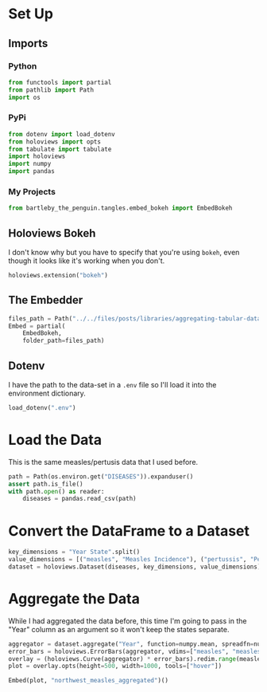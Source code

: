 #+BEGIN_COMMENT
.. title: Aggregating Tabular Data
.. slug: aggregating-tabular-data
.. date: 2019-03-02 17:34:16 UTC-08:00
.. tags: holoviews,aggregating,data,example
.. category: HoloViews
.. link: 
.. description: Aggregating a HoloViews table.
.. type: text

#+END_COMMENT
#+OPTIONS: ^:{}
#+TOC: headlines 2
#+BEGIN_SRC python :session holoviews :results none :exports none
%load_ext autoreload
%autoreload 2
#+END_SRC
* Set Up
** Imports
*** Python
#+begin_src python :session holoviews :results none
from functools import partial
from pathlib import Path
import os
#+end_src
*** PyPi
#+begin_src python :session holoviews :results none
from dotenv import load_dotenv
from holoviews import opts
from tabulate import tabulate
import holoviews
import numpy
import pandas
#+end_src
*** My Projects
#+BEGIN_SRC python :session holoviews :results none
from bartleby_the_penguin.tangles.embed_bokeh import EmbedBokeh
#+END_SRC
** Holoviews Bokeh
   I don't know why but you have to specify that you're using =bokeh=, even though it looks like it's working when you don't.
#+begin_src python :session holoviews :results none
holoviews.extension("bokeh")
#+end_src
** The Embedder
#+BEGIN_SRC python :session holoviews :results none
files_path = Path("../../files/posts/libraries/aggregating-tabular-data/")
Embed = partial(
    EmbedBokeh,
    folder_path=files_path)
#+END_SRC
** Dotenv
   I have the path to the data-set in a =.env= file so I'll load it into the environment dictionary.
#+begin_src python :session holoviews :results none
load_dotenv(".env")
#+end_src

* Load the Data
  This is the same measles/pertusis data that I used before.
#+begin_src python :session holoviews :results none
path = Path(os.environ.get("DISEASES")).expanduser()
assert path.is_file()
with path.open() as reader:
    diseases = pandas.read_csv(path)
#+end_src
* Convert the DataFrame to a Dataset
#+begin_src python :session holoviews :results none
key_dimensions = "Year State".split()
value_dimensions = [("measles", "Measles Incidence"), ("pertussis", "Pertusis Incidence")]
dataset = holoviews.Dataset(diseases, key_dimensions, value_dimensions)
#+end_src
* Aggregate the Data
  While I had aggregated the data before, this time I'm going to pass in the "Year" column as an argument so it won't keep the states separate.

#+begin_src python :session holoviews :results none
aggregator = dataset.aggregate("Year", function=numpy.mean, spreadfn=numpy.std)
error_bars = holoviews.ErrorBars(aggregator, vdims=["measles", "measles_std"]).iloc[::2]
overlay = (holoviews.Curve(aggregator) * error_bars).redim.range(measles=(0, None))
plot = overlay.opts(height=500, width=1000, tools=["hover"])
#+end_src

#+begin_src python :session holoviews :results output raw :exports both
Embed(plot, "northwest_measles_aggregated")()
#+end_src

#+RESULTS:
#+begin_export html
<script src="northwest_measles_aggregated.js" id="e398babc-d5bc-451c-bb10-02ce9f5163d0"></script>
#+end_export
